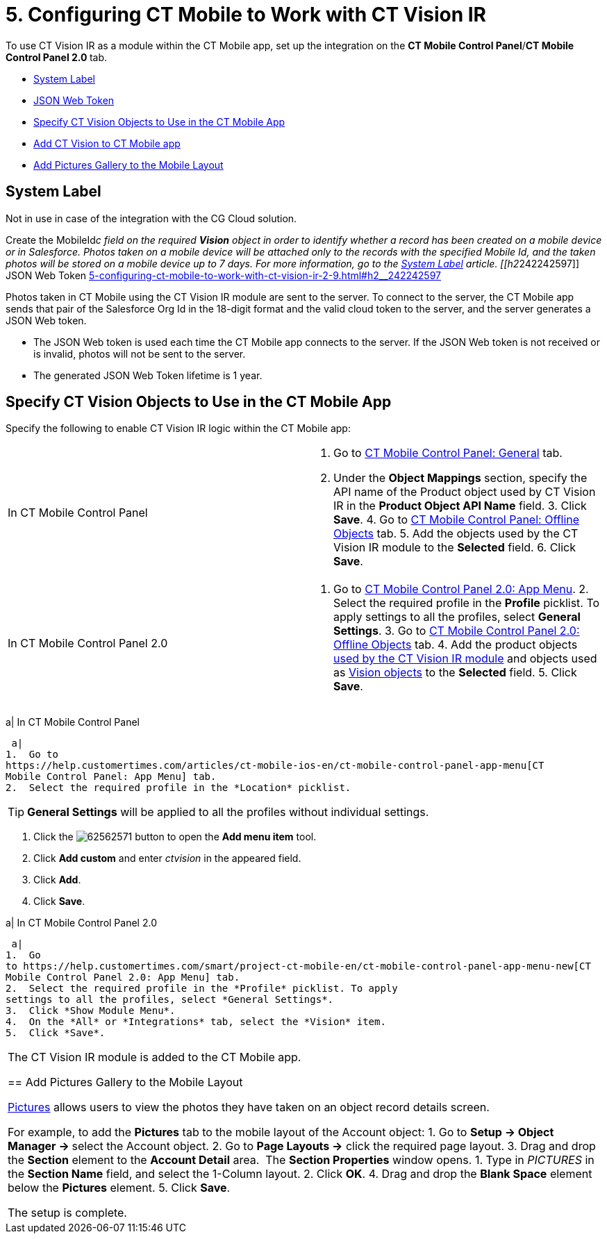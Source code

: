 = 5. Configuring CT Mobile to Work with CT Vision IR

To use CT Vision IR as a module within the CT Mobile app, set up the
integration on the *CT Mobile Control Panel*/**CT Mobile Control Panel
2.0 **tab.

* link:5-configuring-ct-mobile-to-work-with-ct-vision-ir-2-9.html#h2_395000743[System
Label]
* link:5-configuring-ct-mobile-to-work-with-ct-vision-ir-2-9.html#h2__242242597[JSON
Web Token]
* link:5-configuring-ct-mobile-to-work-with-ct-vision-ir-2-9.html#h2_1279472645[Specify
CT Vision Objects to Use in the CT Mobile App]
* link:5-configuring-ct-mobile-to-work-with-ct-vision-ir-2-9.html#h2__59853629[Add
CT Vision to CT Mobile app]
* link:5-configuring-ct-mobile-to-work-with-ct-vision-ir-2-9.html#h2__521416285[Add
Pictures Gallery to the Mobile Layout]

[[h2_395000743]]
== System Label 

Not in use in case of the integration with the CG Cloud solution.

Create the [.apiobject]#MobileId__c# field on the required *Vision* object in order to identify whether a record has been created on a mobile device or in Salesforce. Photos taken on a mobile device will be attached only to the records with the specified Mobile Id, and the taken photos will be stored on a mobile device up to 7 days. For more information, go to the https://help.customertimes.com/articles/ct-mobile-ios-en/system-label[System Label] article. [[h2__242242597]] JSON Web Token link:5-configuring-ct-mobile-to-work-with-ct-vision-ir-2-9.html#h2__242242597[]

Photos taken in CT Mobile using the CT Vision IR module are sent to the
server. To connect to the server, the CT Mobile app sends that pair of
the Salesforce Org Id in the 18-digit format and the valid cloud token
to the server, and the server generates a JSON Web token.

* The JSON Web token is used each time the CT Mobile app connects to the
server. If the JSON Web token is not received or is invalid, photos will
not be sent to the server.
* The generated JSON Web Token lifetime is 1 year.

[[h2_1279472645]]
== Specify CT Vision Objects to Use in the CT Mobile App 

Specify the following to enable CT Vision IR logic within the CT Mobile
app:

[width="100%",cols="50%,50%",]
|=======================================================================
|In CT Mobile Control Panel a|
1.  Go
to https://help.customertimes.com/articles/ct-mobile-ios-en/ct-mobile-control-panel-general[CT
Mobile Control Panel: General] tab.
2.  Under the *Object Mappings* section, specify the API name of
the [.object]#Product# object used by CT Vision IR in the *Product Object API Name* field. 3. Click *Save*. 4. Go to https://help.customertimes.com/articles/ct-mobile-ios-en/ct-mobile-control-panel-offline-objects[CT Mobile Control Panel: Offline Objects] tab. 5. Add the objects used by the CT Vision IR module to the *Selected* field. 6. Click *Save*. |In CT Mobile Control Panel 2.0 a| 1. Go to https://help.customertimes.com/smart/project-ct-mobile-en/ct-mobile-control-panel-app-menu-new[CT Mobile Control Panel 2.0: App Menu]. 2. Select the required profile in the *Profile* picklist. To apply settings to all the profiles, select *General Settings*. 3. Go to https://help.customertimes.com/smart/project-ct-mobile-en/ct-mobile-control-panel-offline-objects-new[CT Mobile Control Panel 2.0: Offline Objects] tab. 4. Add the product objects link:3-specifying-product-objects-and-fields-2-9.html[used by the CT Vision IR module] and objects used as link:vision-object-field-reference-ir-2-9.html[Vision objects] to the *Selected* field. 5. Click *Save*. |======================================================================= The setup is complete. [[h2__59853629]] Add CT Vision to CT Mobile app 

To add the CT Vision IR module to the
https://help.customertimes.com/articles/ct-mobile-ios-en/app-menu[application
menu]:

[width="100%",cols="50%,50%",]
|=======================================================================
a|
In CT Mobile Control Panel

 a|
1.  Go to
https://help.customertimes.com/articles/ct-mobile-ios-en/ct-mobile-control-panel-app-menu[CT
Mobile Control Panel: App Menu] tab.
2.  Select the required profile in the *Location* picklist.
[TIP]
====
*General Settings* will be applied to all the profiles without individual settings.
====

3.  Click
the image:62562571.png[]
button to open the *Add menu item* tool.
4.  Click *Add custom* and enter _ctvision_ in the appeared field.
5.  Click *Add*.
6.  Click *Save*.

a|
In CT Mobile Control Panel 2.0

 a|
1.  Go
to https://help.customertimes.com/smart/project-ct-mobile-en/ct-mobile-control-panel-app-menu-new[CT
Mobile Control Panel 2.0: App Menu] tab.
2.  Select the required profile in the *Profile* picklist. To apply
settings to all the profiles, select *General Settings*.
3.  Click *Show Module Menu*.
4.  On the *All* or *Integrations* tab, select the *Vision* item.
5.  Click *Save*.

|=======================================================================

The CT Vision IR module is added to the CT Mobile app.

[[h2__521416285]]
== Add Pictures Gallery to the Mobile Layout 

link:working-with-ct-vision-ir-in-the-ct-mobile-app-2-9.html#h2_566778463[Pictures] allows
users to view the photos they have taken on an object record details
screen.

For example, to add the *Pictures* tab to the mobile layout of
the [.object]#Account# object: 1. Go to **Setup → Object Manager → **select the [.object]#Account# object.
2.  Go to *Page Layouts →* click the required page layout.
3.  Drag and drop the *Section* element to the *Account Detail* area.
 The *Section Properties* window opens.
1.  Type in _PICTURES_ in the *Section Name* field, and select the
1-Column layout.
2.  Click *OK*.
4.  Drag and drop the *Blank Space* element below
the *Pictures* element.
5.  Click *Save*.

The setup is complete.
